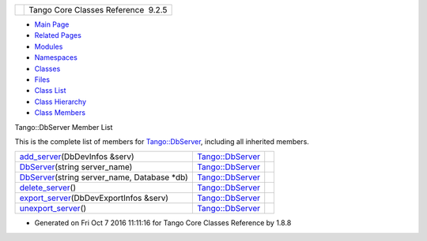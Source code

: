 +----------+---------------------------------------+
| |Logo|   | Tango Core Classes Reference  9.2.5   |
+----------+---------------------------------------+

-  `Main Page <../../index.html>`__
-  `Related Pages <../../pages.html>`__
-  `Modules <../../modules.html>`__
-  `Namespaces <../../namespaces.html>`__
-  `Classes <../../annotated.html>`__
-  `Files <../../files.html>`__

-  `Class List <../../annotated.html>`__
-  `Class Hierarchy <../../inherits.html>`__
-  `Class Members <../../functions.html>`__

Tango::DbServer Member List

This is the complete list of members for
`Tango::DbServer <../../d6/deb/classTango_1_1DbServer.html>`__,
including all inherited members.

+-----------------------------------------------------------------------------------------------------------------------------------+------------------------------------------------------------------+----+
| `add\_server <../../d6/deb/classTango_1_1DbServer.html#a0196639724a8fd1d93385ef37a5d0ac4>`__\ (DbDevInfos &serv)                  | `Tango::DbServer <../../d6/deb/classTango_1_1DbServer.html>`__   |    |
+-----------------------------------------------------------------------------------------------------------------------------------+------------------------------------------------------------------+----+
| `DbServer <../../d6/deb/classTango_1_1DbServer.html#ab9441c6d68940385163e1fc677a6a76e>`__\ (string server\_name)                  | `Tango::DbServer <../../d6/deb/classTango_1_1DbServer.html>`__   |    |
+-----------------------------------------------------------------------------------------------------------------------------------+------------------------------------------------------------------+----+
| `DbServer <../../d6/deb/classTango_1_1DbServer.html#a46869a3535ccf390b099be5bef844a6d>`__\ (string server\_name, Database \*db)   | `Tango::DbServer <../../d6/deb/classTango_1_1DbServer.html>`__   |    |
+-----------------------------------------------------------------------------------------------------------------------------------+------------------------------------------------------------------+----+
| `delete\_server <../../d6/deb/classTango_1_1DbServer.html#acf053de664387ae38d07afff93433d60>`__\ ()                               | `Tango::DbServer <../../d6/deb/classTango_1_1DbServer.html>`__   |    |
+-----------------------------------------------------------------------------------------------------------------------------------+------------------------------------------------------------------+----+
| `export\_server <../../d6/deb/classTango_1_1DbServer.html#ae1c4289e123c4a30dd51102186f1aa6d>`__\ (DbDevExportInfos &serv)         | `Tango::DbServer <../../d6/deb/classTango_1_1DbServer.html>`__   |    |
+-----------------------------------------------------------------------------------------------------------------------------------+------------------------------------------------------------------+----+
| `unexport\_server <../../d6/deb/classTango_1_1DbServer.html#a7ec946b0a31e7fb26b126063315e52bc>`__\ ()                             | `Tango::DbServer <../../d6/deb/classTango_1_1DbServer.html>`__   |    |
+-----------------------------------------------------------------------------------------------------------------------------------+------------------------------------------------------------------+----+

-  Generated on Fri Oct 7 2016 11:11:16 for Tango Core Classes Reference
   by |doxygen| 1.8.8

.. |Logo| image:: ../../logo.jpg
.. |doxygen| image:: ../../doxygen.png
   :target: http://www.doxygen.org/index.html
